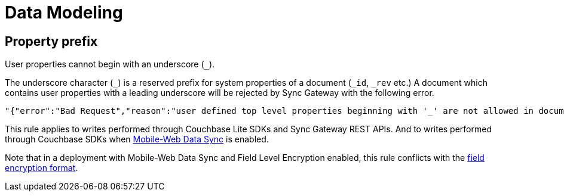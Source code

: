 = Data Modeling

== Property prefix

User properties cannot begin with an underscore (`+_+`).

The underscore character (`+_+`) is a reserved prefix for system properties of a document (`+_id+`, `+_rev+` etc.)
A document which contains user properties with a leading underscore will be rejected by Sync Gateway with the following error.
[source,text]
----
"{"error":"Bad Request","reason":"user defined top level properties beginning with '_' are not allowed in document body"}"
----
This rule applies to writes performed through Couchbase Lite SDKs and Sync Gateway REST APIs.
And to writes performed through Couchbase SDKs when xref:shared-bucket-access.adoc[Mobile-Web Data Sync] is enabled.

Note that in a deployment with Mobile-Web Data Sync and Field Level Encryption enabled, this rule conflicts with the xref:java-sdk::encryption.adoc#format[field encryption format].
